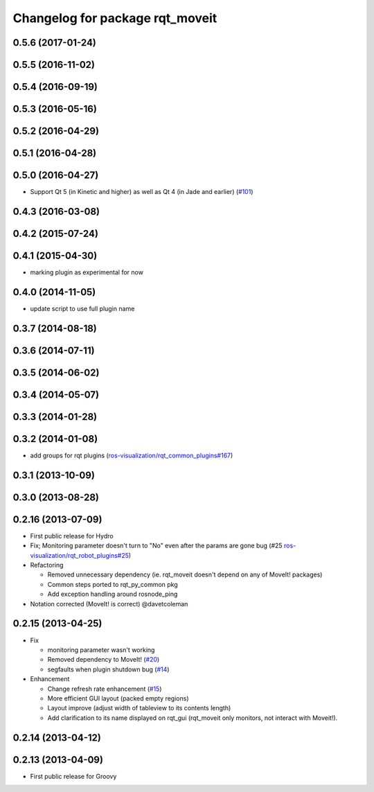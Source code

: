 ^^^^^^^^^^^^^^^^^^^^^^^^^^^^^^^^
Changelog for package rqt_moveit
^^^^^^^^^^^^^^^^^^^^^^^^^^^^^^^^

0.5.6 (2017-01-24)
------------------

0.5.5 (2016-11-02)
------------------

0.5.4 (2016-09-19)
------------------

0.5.3 (2016-05-16)
------------------

0.5.2 (2016-04-29)
------------------

0.5.1 (2016-04-28)
------------------

0.5.0 (2016-04-27)
------------------
* Support Qt 5 (in Kinetic and higher) as well as Qt 4 (in Jade and earlier) (`#101 <https://github.com/ros-visualization/rqt_robot_plugins/pull/101>`_)

0.4.3 (2016-03-08)
------------------

0.4.2 (2015-07-24)
------------------

0.4.1 (2015-04-30)
------------------
* marking plugin as experimental for now

0.4.0 (2014-11-05)
------------------
* update script to use full plugin name

0.3.7 (2014-08-18)
------------------

0.3.6 (2014-07-11)
------------------

0.3.5 (2014-06-02)
------------------

0.3.4 (2014-05-07)
------------------

0.3.3 (2014-01-28)
------------------

0.3.2 (2014-01-08)
------------------
* add groups for rqt plugins (`ros-visualization/rqt_common_plugins#167 <https://github.com/ros-visualization/rqt_common_plugins/issues/167>`_)

0.3.1 (2013-10-09)
------------------

0.3.0 (2013-08-28)
------------------

0.2.16 (2013-07-09)
-------------------
* First public release for Hydro
* Fix; Monitoring parameter doesn't turn to "No" even after the params are gone bug (#25 `ros-visualization/rqt_robot_plugins#25 <https://github.com/ros-visualization/rqt_robot_plugins/issues/25>`_)

* Refactoring

  * Removed unnecessary dependency (ie. rqt_moveit doesn't depend on any of MoveIt! packages)
  * Common steps ported to rqt_py_common pkg
  * Add exception handling around rosnode_ping

* Notation corrected (MoveIt! is correct) @davetcoleman

0.2.15 (2013-04-25)
-------------------
* Fix

  * monitoring parameter wasn't working
  * Removed dependency to MoveIt! (`#20 <https://github.com/rqt_robot_plugins/rqt_robot_plugins/issues/20>`_)
  * segfaults when plugin shutdown bug (`#14 <https://github.com/rqt_robot_plugins/rqt_robot_plugins/issues/14>`_)

* Enhancement

  * Change refresh rate enhancement (`#15 <https://github.com/rqt_robot_plugins/rqt_robot_plugins/issues/15>`_)
  * More efficient GUI layout (packed empty regions)
  * Layout improve (adjust width of tableview to its contents length)
  * Add clarification to its name displayed on rqt_gui (rqt_moveit only monitors, not interact with Moveit!).

0.2.14 (2013-04-12)
-------------------

0.2.13 (2013-04-09)
-------------------
* First public release for Groovy


